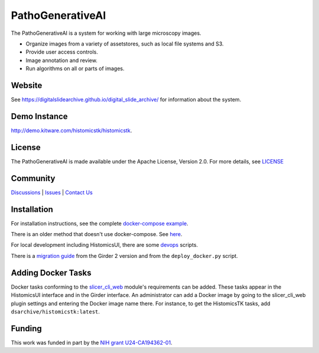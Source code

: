 PathoGenerativeAI
=====================

The PathoGenerativeAI is a system for working with large microscopy images.

- Organize images from a variety of assetstores, such as local file systems and S3.

- Provide user access controls.

- Image annotation and review.

- Run algorithms on all or parts of images.

Website
-------

See `<https://digitalslidearchive.github.io/digital_slide_archive/>`_ for information about the system.

Demo Instance
-------------

`http://demo.kitware.com/histomicstk/histomicstk <http://demo.kitware.com/histomicstk/histomicstk#?image=5c74528be62914004b10fd1e>`_.

License
-----------------------------------------------------------

The PathoGenerativeAI is made available under the Apache License, Version 2.0. For more details, see `LICENSE <https://github.com/DigitalSlideArchive/digital_slide_archive/blob/master/LICENSE>`_

Community
-----------------------------------------------------------

`Discussions <https://github.com/DigitalSlideArchive/digital_slide_archive/discussions>`_ | `Issues <https://github.com/DigitalSlideArchive/digital_slide_archive/issues>`_ | `Contact Us <https://www.kitware.com/contact-us/>`_

Installation
------------

For installation instructions, see the complete `docker-compose example <./devops/dsa>`_.

There is an older method that doesn't use docker-compose.  See `here <./ansible>`_.

For local development including HistomicsUI, there are some `devops <./devops>`_ scripts.

There is a `migration guide <./ansible/migration.rst>`_  from the Girder 2 version and from the ``deploy_docker.py`` script.

Adding Docker Tasks
-------------------

Docker tasks conforming to the `slicer_cli_web <https://github.com/girder/slicer_cli_web>`_ module's requirements can be added.  These tasks appear in the HistomicsUI interface and in the Girder interface.  An administrator can add a Docker image by going to the slicer_cli_web plugin settings and entering the Docker image name there.  For instance, to get the HistomicsTK tasks, add ``dsarchive/histomicstk:latest``.

Funding
-------
This work was funded in part by the `NIH grant U24-CA194362-01 <http://grantome.com/grant/NIH/U24-CA194362-01>`_.
